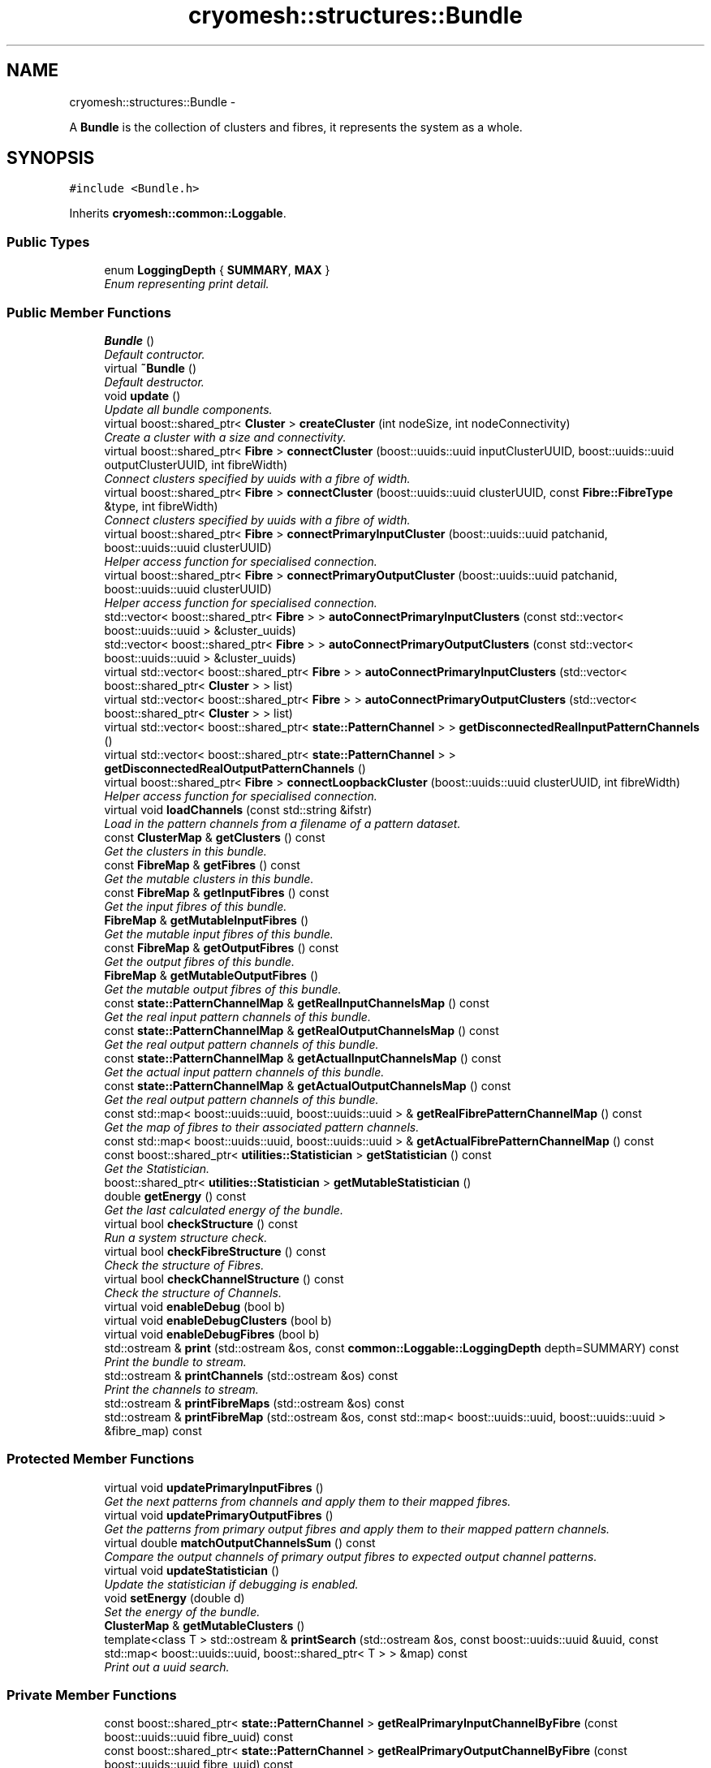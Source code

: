 .TH "cryomesh::structures::Bundle" 3 "Thu Jul 7 2011" "cryomesh" \" -*- nroff -*-
.ad l
.nh
.SH NAME
cryomesh::structures::Bundle \- 
.PP
A \fBBundle\fP is the collection of clusters and fibres, it represents the system as a whole.  

.SH SYNOPSIS
.br
.PP
.PP
\fC#include <Bundle.h>\fP
.PP
Inherits \fBcryomesh::common::Loggable\fP.
.SS "Public Types"

.in +1c
.ti -1c
.RI "enum \fBLoggingDepth\fP { \fBSUMMARY\fP, \fBMAX\fP }"
.br
.RI "\fIEnum representing print detail. \fP"
.in -1c
.SS "Public Member Functions"

.in +1c
.ti -1c
.RI "\fBBundle\fP ()"
.br
.RI "\fIDefault contructor. \fP"
.ti -1c
.RI "virtual \fB~Bundle\fP ()"
.br
.RI "\fIDefault destructor. \fP"
.ti -1c
.RI "void \fBupdate\fP ()"
.br
.RI "\fIUpdate all bundle components. \fP"
.ti -1c
.RI "virtual boost::shared_ptr< \fBCluster\fP > \fBcreateCluster\fP (int nodeSize, int nodeConnectivity)"
.br
.RI "\fICreate a cluster with a size and connectivity. \fP"
.ti -1c
.RI "virtual boost::shared_ptr< \fBFibre\fP > \fBconnectCluster\fP (boost::uuids::uuid inputClusterUUID, boost::uuids::uuid outputClusterUUID, int fibreWidth)"
.br
.RI "\fIConnect clusters specified by uuids with a fibre of width. \fP"
.ti -1c
.RI "virtual boost::shared_ptr< \fBFibre\fP > \fBconnectCluster\fP (boost::uuids::uuid clusterUUID, const \fBFibre::FibreType\fP &type, int fibreWidth)"
.br
.RI "\fIConnect clusters specified by uuids with a fibre of width. \fP"
.ti -1c
.RI "virtual boost::shared_ptr< \fBFibre\fP > \fBconnectPrimaryInputCluster\fP (boost::uuids::uuid patchanid, boost::uuids::uuid clusterUUID)"
.br
.RI "\fIHelper access function for specialised connection. \fP"
.ti -1c
.RI "virtual boost::shared_ptr< \fBFibre\fP > \fBconnectPrimaryOutputCluster\fP (boost::uuids::uuid patchanid, boost::uuids::uuid clusterUUID)"
.br
.RI "\fIHelper access function for specialised connection. \fP"
.ti -1c
.RI "std::vector< boost::shared_ptr< \fBFibre\fP > > \fBautoConnectPrimaryInputClusters\fP (const std::vector< boost::uuids::uuid > &cluster_uuids)"
.br
.ti -1c
.RI "std::vector< boost::shared_ptr< \fBFibre\fP > > \fBautoConnectPrimaryOutputClusters\fP (const std::vector< boost::uuids::uuid > &cluster_uuids)"
.br
.ti -1c
.RI "virtual std::vector< boost::shared_ptr< \fBFibre\fP > > \fBautoConnectPrimaryInputClusters\fP (std::vector< boost::shared_ptr< \fBCluster\fP > > list)"
.br
.ti -1c
.RI "virtual std::vector< boost::shared_ptr< \fBFibre\fP > > \fBautoConnectPrimaryOutputClusters\fP (std::vector< boost::shared_ptr< \fBCluster\fP > > list)"
.br
.ti -1c
.RI "virtual std::vector< boost::shared_ptr< \fBstate::PatternChannel\fP > > \fBgetDisconnectedRealInputPatternChannels\fP ()"
.br
.ti -1c
.RI "virtual std::vector< boost::shared_ptr< \fBstate::PatternChannel\fP > > \fBgetDisconnectedRealOutputPatternChannels\fP ()"
.br
.ti -1c
.RI "virtual boost::shared_ptr< \fBFibre\fP > \fBconnectLoopbackCluster\fP (boost::uuids::uuid clusterUUID, int fibreWidth)"
.br
.RI "\fIHelper access function for specialised connection. \fP"
.ti -1c
.RI "virtual void \fBloadChannels\fP (const std::string &ifstr)"
.br
.RI "\fILoad in the pattern channels from a filename of a pattern dataset. \fP"
.ti -1c
.RI "const \fBClusterMap\fP & \fBgetClusters\fP () const "
.br
.RI "\fIGet the clusters in this bundle. \fP"
.ti -1c
.RI "const \fBFibreMap\fP & \fBgetFibres\fP () const "
.br
.RI "\fIGet the mutable clusters in this bundle. \fP"
.ti -1c
.RI "const \fBFibreMap\fP & \fBgetInputFibres\fP () const "
.br
.RI "\fIGet the input fibres of this bundle. \fP"
.ti -1c
.RI "\fBFibreMap\fP & \fBgetMutableInputFibres\fP ()"
.br
.RI "\fIGet the mutable input fibres of this bundle. \fP"
.ti -1c
.RI "const \fBFibreMap\fP & \fBgetOutputFibres\fP () const "
.br
.RI "\fIGet the output fibres of this bundle. \fP"
.ti -1c
.RI "\fBFibreMap\fP & \fBgetMutableOutputFibres\fP ()"
.br
.RI "\fIGet the mutable output fibres of this bundle. \fP"
.ti -1c
.RI "const \fBstate::PatternChannelMap\fP & \fBgetRealInputChannelsMap\fP () const "
.br
.RI "\fIGet the real input pattern channels of this bundle. \fP"
.ti -1c
.RI "const \fBstate::PatternChannelMap\fP & \fBgetRealOutputChannelsMap\fP () const "
.br
.RI "\fIGet the real output pattern channels of this bundle. \fP"
.ti -1c
.RI "const \fBstate::PatternChannelMap\fP & \fBgetActualInputChannelsMap\fP () const "
.br
.RI "\fIGet the actual input pattern channels of this bundle. \fP"
.ti -1c
.RI "const \fBstate::PatternChannelMap\fP & \fBgetActualOutputChannelsMap\fP () const "
.br
.RI "\fIGet the real output pattern channels of this bundle. \fP"
.ti -1c
.RI "const std::map< boost::uuids::uuid, boost::uuids::uuid > & \fBgetRealFibrePatternChannelMap\fP () const "
.br
.RI "\fIGet the map of fibres to their associated pattern channels. \fP"
.ti -1c
.RI "const std::map< boost::uuids::uuid, boost::uuids::uuid > & \fBgetActualFibrePatternChannelMap\fP () const "
.br
.ti -1c
.RI "const boost::shared_ptr< \fButilities::Statistician\fP > \fBgetStatistician\fP () const "
.br
.RI "\fIGet the Statistician. \fP"
.ti -1c
.RI "boost::shared_ptr< \fButilities::Statistician\fP > \fBgetMutableStatistician\fP ()"
.br
.ti -1c
.RI "double \fBgetEnergy\fP () const "
.br
.RI "\fIGet the last calculated energy of the bundle. \fP"
.ti -1c
.RI "virtual bool \fBcheckStructure\fP () const "
.br
.RI "\fIRun a system structure check. \fP"
.ti -1c
.RI "virtual bool \fBcheckFibreStructure\fP () const "
.br
.RI "\fICheck the structure of Fibres. \fP"
.ti -1c
.RI "virtual bool \fBcheckChannelStructure\fP () const "
.br
.RI "\fICheck the structure of Channels. \fP"
.ti -1c
.RI "virtual void \fBenableDebug\fP (bool b)"
.br
.ti -1c
.RI "virtual void \fBenableDebugClusters\fP (bool b)"
.br
.ti -1c
.RI "virtual void \fBenableDebugFibres\fP (bool b)"
.br
.ti -1c
.RI "std::ostream & \fBprint\fP (std::ostream &os, const \fBcommon::Loggable::LoggingDepth\fP depth=SUMMARY) const "
.br
.RI "\fIPrint the bundle to stream. \fP"
.ti -1c
.RI "std::ostream & \fBprintChannels\fP (std::ostream &os) const "
.br
.RI "\fIPrint the channels to stream. \fP"
.ti -1c
.RI "std::ostream & \fBprintFibreMaps\fP (std::ostream &os) const "
.br
.ti -1c
.RI "std::ostream & \fBprintFibreMap\fP (std::ostream &os, const std::map< boost::uuids::uuid, boost::uuids::uuid > &fibre_map) const "
.br
.in -1c
.SS "Protected Member Functions"

.in +1c
.ti -1c
.RI "virtual void \fBupdatePrimaryInputFibres\fP ()"
.br
.RI "\fIGet the next patterns from channels and apply them to their mapped fibres. \fP"
.ti -1c
.RI "virtual void \fBupdatePrimaryOutputFibres\fP ()"
.br
.RI "\fIGet the patterns from primary output fibres and apply them to their mapped pattern channels. \fP"
.ti -1c
.RI "virtual double \fBmatchOutputChannelsSum\fP () const "
.br
.RI "\fICompare the output channels of primary output fibres to expected output channel patterns. \fP"
.ti -1c
.RI "virtual void \fBupdateStatistician\fP ()"
.br
.RI "\fIUpdate the statistician if debugging is enabled. \fP"
.ti -1c
.RI "void \fBsetEnergy\fP (double d)"
.br
.RI "\fISet the energy of the bundle. \fP"
.ti -1c
.RI "\fBClusterMap\fP & \fBgetMutableClusters\fP ()"
.br
.ti -1c
.RI "template<class T > std::ostream & \fBprintSearch\fP (std::ostream &os, const boost::uuids::uuid &uuid, const std::map< boost::uuids::uuid, boost::shared_ptr< T > > &map) const "
.br
.RI "\fIPrint out a uuid search. \fP"
.in -1c
.SS "Private Member Functions"

.in +1c
.ti -1c
.RI "const boost::shared_ptr< \fBstate::PatternChannel\fP > \fBgetRealPrimaryInputChannelByFibre\fP (const boost::uuids::uuid fibre_uuid) const "
.br
.ti -1c
.RI "const boost::shared_ptr< \fBstate::PatternChannel\fP > \fBgetRealPrimaryOutputChannelByFibre\fP (const boost::uuids::uuid fibre_uuid) const "
.br
.ti -1c
.RI "const boost::shared_ptr< \fBstate::PatternChannel\fP > \fBgetActualPrimaryInputChannelByFibre\fP (const boost::uuids::uuid fibre_uuid) const "
.br
.ti -1c
.RI "const boost::shared_ptr< \fBstate::PatternChannel\fP > \fBgetActualPrimaryOutputChannelByFibre\fP (const boost::uuids::uuid fibre_uuid) const "
.br
.ti -1c
.RI "const boost::shared_ptr< \fBFibre\fP > \fBgetPrimaryInputFibreByRealChannel\fP (const boost::uuids::uuid pattern_channel_uuid) const "
.br
.RI "\fIHelper method to take a uuid and find its correspondingly mapped object Take an input PatternChannel uuid and find the input \fBFibre\fP its mapped to. \fP"
.ti -1c
.RI "const boost::shared_ptr< \fBFibre\fP > \fBgetPrimaryOutputFibreByRealChannel\fP (const boost::uuids::uuid pattern_channel_uuid) const "
.br
.RI "\fIHelper method to take a uuid and find its correspondingly mapped object Take an output PatternChannel uuid and find the output \fBFibre\fP its mapped to. \fP"
.ti -1c
.RI "const boost::shared_ptr< \fBFibre\fP > \fBgetPrimaryInputFibreByActualChannel\fP (const boost::uuids::uuid pattern_channel_uuid) const "
.br
.ti -1c
.RI "const boost::shared_ptr< \fBFibre\fP > \fBgetPrimaryOutputFibreByActualChannel\fP (const boost::uuids::uuid pattern_channel_uuid) const "
.br
.ti -1c
.RI "const boost::shared_ptr< \fBFibre\fP > \fBgetPrimaryFibreByChannel\fP (const boost::uuids::uuid id, const \fBFibreMap\fP &map, const std::map< boost::uuids::uuid, boost::uuids::uuid > &fibrepattern_channelmap) const "
.br
.RI "\fIHelper method to take a uuid and find its correspondingly mapped object Take an channel uuid and find the \fBFibre\fP its mapped to inside the supplied map. \fP"
.ti -1c
.RI "const boost::shared_ptr< \fBstate::PatternChannel\fP > \fBgetPrimaryChannelByFibre\fP (const boost::uuids::uuid id, const \fBstate::PatternChannelMap\fP &map, const std::map< boost::uuids::uuid, boost::uuids::uuid > &fibrepattern_channelmap) const "
.br
.RI "\fIHelper method to take a uuid and find its correspondingly mapped object Take an \fBFibre\fP uuid and find the PatternChannel its mapped to inside the supplied map. \fP"
.in -1c
.SS "Private Attributes"

.in +1c
.ti -1c
.RI "\fBClusterMap\fP \fBclusters\fP"
.br
.ti -1c
.RI "\fBFibreMap\fP \fBfibres\fP"
.br
.ti -1c
.RI "\fBstate::PatternChannelMap\fP \fBrealInputChannelsMap\fP"
.br
.ti -1c
.RI "\fBstate::PatternChannelMap\fP \fBrealOutputChannelsMap\fP"
.br
.ti -1c
.RI "\fBstate::PatternChannelMap\fP \fBactualInputChannelsMap\fP"
.br
.ti -1c
.RI "\fBstate::PatternChannelMap\fP \fBactualOutputChannelsMap\fP"
.br
.ti -1c
.RI "\fBFibreMap\fP \fBinputFibres\fP"
.br
.ti -1c
.RI "\fBFibreMap\fP \fBoutputFibres\fP"
.br
.ti -1c
.RI "boost::shared_ptr< \fButilities::Statistician\fP > \fBstatistician\fP"
.br
.RI "\fIStatistics object to generate useful info on the bundle. \fP"
.ti -1c
.RI "double \fBenergy\fP"
.br
.RI "\fILast energy calculation of the output channel matching. \fP"
.ti -1c
.RI "std::map< boost::uuids::uuid, boost::uuids::uuid > \fBrealFibrePatternChannelMap\fP"
.br
.ti -1c
.RI "std::map< boost::uuids::uuid, boost::uuids::uuid > \fBactualFibrePatternChannelMap\fP"
.br
.in -1c
.SS "Friends"

.in +1c
.ti -1c
.RI "std::ostream & \fBoperator<<\fP (std::ostream &os, const \fBBundle\fP &obj)"
.br
.RI "\fITo stream operator. \fP"
.in -1c
.SH "Detailed Description"
.PP 
A \fBBundle\fP is the collection of clusters and fibres, it represents the system as a whole. 
.PP
Definition at line 29 of file Bundle.h.
.SH "Member Enumeration Documentation"
.PP 
.SS "enum \fBcryomesh::common::Loggable::LoggingDepth\fP\fC [inherited]\fP"
.PP
Enum representing print detail. 
.PP
\fBEnumerator: \fP
.in +1c
.TP
\fB\fISUMMARY \fP\fP
.TP
\fB\fIMAX \fP\fP

.PP
Definition at line 23 of file Loggable.h.
.SH "Constructor & Destructor Documentation"
.PP 
.SS "cryomesh::structures::Bundle::Bundle ()"
.PP
Default contructor. 
.PP
Definition at line 19 of file Bundle.cpp.
.SS "cryomesh::structures::Bundle::~Bundle ()\fC [virtual]\fP"
.PP
Default destructor. 
.PP
Definition at line 25 of file Bundle.cpp.
.SH "Member Function Documentation"
.PP 
.SS "std::vector< boost::shared_ptr< \fBFibre\fP > > cryomesh::structures::Bundle::autoConnectPrimaryInputClusters (const std::vector< boost::uuids::uuid > &cluster_uuids)"
.PP
Definition at line 206 of file Bundle.cpp.
.PP
References getMutableClusters().
.SS "std::vector< boost::shared_ptr< \fBFibre\fP > > cryomesh::structures::Bundle::autoConnectPrimaryInputClusters (std::vector< boost::shared_ptr< \fBCluster\fP > >list)\fC [virtual]\fP"
.PP
Definition at line 254 of file Bundle.cpp.
.PP
References connectPrimaryInputCluster(), and getDisconnectedRealInputPatternChannels().
.SS "std::vector< boost::shared_ptr< \fBFibre\fP > > cryomesh::structures::Bundle::autoConnectPrimaryOutputClusters (const std::vector< boost::uuids::uuid > &cluster_uuids)"
.PP
Definition at line 231 of file Bundle.cpp.
.PP
References getMutableClusters().
.SS "std::vector< boost::shared_ptr< \fBFibre\fP > > cryomesh::structures::Bundle::autoConnectPrimaryOutputClusters (std::vector< boost::shared_ptr< \fBCluster\fP > >list)\fC [virtual]\fP"
.PP
Definition at line 300 of file Bundle.cpp.
.PP
References connectPrimaryOutputCluster(), and getDisconnectedRealOutputPatternChannels().
.SS "bool cryomesh::structures::Bundle::checkChannelStructure () const\fC [virtual]\fP"
.PP
Check the structure of Channels. \fBReturns:\fP
.RS 4
bool True if structure tests pass, false otherwise 
.RE
.PP

.PP
Definition at line 557 of file Bundle.cpp.
.SS "bool cryomesh::structures::Bundle::checkFibreStructure () const\fC [virtual]\fP"
.PP
Check the structure of Fibres. \fBReturns:\fP
.RS 4
bool True if structure tests pass, false otherwise 
.RE
.PP

.PP
Definition at line 476 of file Bundle.cpp.
.SS "bool cryomesh::structures::Bundle::checkStructure () const\fC [virtual]\fP"
.PP
Run a system structure check. \fBReturns:\fP
.RS 4
bool True if system passes all tests, false otherwise 
.RE
.PP

.PP
Definition at line 560 of file Bundle.cpp.
.SS "boost::shared_ptr< \fBFibre\fP > cryomesh::structures::Bundle::connectCluster (boost::uuids::uuidclusterUUID, const \fBFibre::FibreType\fP &type, intfibreWidth)\fC [virtual]\fP"
.PP
Connect clusters specified by uuids with a fibre of width. \fBParameters:\fP
.RS 4
\fIboost::uuids::uuid\fP clusterUUID UUID of cluster to connect to fibre 
.br
\fIconst\fP \fBFibre::FibreType\fP & type Type of fibre connection to make 
.br
\fIint\fP width Width of fibre to create
.RE
.PP
\fBReturns:\fP
.RS 4
The new fibre created, possible null 
.RE
.PP

.PP
Definition at line 78 of file Bundle.cpp.
.PP
References clusters, fibres, inputFibres, cryomesh::structures::Fibre::LoopbackFibre, outputFibres, cryomesh::structures::Fibre::PrimaryInputFibre, and cryomesh::structures::Fibre::PrimaryOutputFibre.
.SS "boost::shared_ptr< \fBFibre\fP > cryomesh::structures::Bundle::connectCluster (boost::uuids::uuidinputClusterUUID, boost::uuids::uuidoutputClusterUUID, intfibreWidth)\fC [virtual]\fP"
.PP
Connect clusters specified by uuids with a fibre of width. \fBParameters:\fP
.RS 4
\fIboost::uuids::uuid\fP inputClusterUUID UUID of input cluster 
.br
\fIboost::uuids::uuid\fP outputClusterUUID UUID of output cluster 
.br
\fIint\fP width Width of fibre to create
.RE
.PP
\fBReturns:\fP
.RS 4
The new fibre created, possible null 
.RE
.PP

.PP
Definition at line 61 of file Bundle.cpp.
.PP
References clusters, and fibres.
.PP
Referenced by connectPrimaryInputCluster(), and connectPrimaryOutputCluster().
.SS "boost::shared_ptr< \fBFibre\fP > cryomesh::structures::Bundle::connectLoopbackCluster (boost::uuids::uuidclusterUUID, intfibreWidth)\fC [virtual]\fP"
.PP
Helper access function for specialised connection. \fBParameters:\fP
.RS 4
\fIconst\fP \fBFibre::FibreType\fP & type Type of fibre connection to make 
.br
\fIint\fP width Width of fibre to create
.RE
.PP
\fBReturns:\fP
.RS 4
The new fibre created, possible null 
.RE
.PP

.PP
Definition at line 391 of file Bundle.cpp.
.SS "boost::shared_ptr< \fBFibre\fP > cryomesh::structures::Bundle::connectPrimaryInputCluster (boost::uuids::uuidpatchanid, boost::uuids::uuidclusterUUID)\fC [virtual]\fP"
.PP
Helper access function for specialised connection. \fBParameters:\fP
.RS 4
\fIboost::uuids::uuid\fP PatternChannel to map the fibre to 
.br
\fIconst\fP \fBFibre::FibreType\fP & type Type of fibre connection to make
.RE
.PP
\fBReturns:\fP
.RS 4
The new fibre created, possible null 
.RE
.PP

.PP
Definition at line 110 of file Bundle.cpp.
.PP
References actualFibrePatternChannelMap, actualInputChannelsMap, connectCluster(), cryomesh::state::PatternChannel::Input, cryomesh::structures::Fibre::PrimaryInputFibre, realFibrePatternChannelMap, and realInputChannelsMap.
.PP
Referenced by autoConnectPrimaryInputClusters().
.SS "boost::shared_ptr< \fBFibre\fP > cryomesh::structures::Bundle::connectPrimaryOutputCluster (boost::uuids::uuidpatchanid, boost::uuids::uuidclusterUUID)\fC [virtual]\fP"
.PP
Helper access function for specialised connection. \fBParameters:\fP
.RS 4
\fIboost::uuids::uuid\fP PatternChannel to map the fibre to 
.br
\fIconst\fP \fBFibre::FibreType\fP & type Type of fibre connection to make
.RE
.PP
\fBReturns:\fP
.RS 4
The new fibre created, possible null 
.RE
.PP

.PP
Definition at line 157 of file Bundle.cpp.
.PP
References actualFibrePatternChannelMap, actualOutputChannelsMap, connectCluster(), cryomesh::state::PatternChannel::Output, cryomesh::structures::Fibre::PrimaryOutputFibre, realFibrePatternChannelMap, and realOutputChannelsMap.
.PP
Referenced by autoConnectPrimaryOutputClusters().
.SS "boost::shared_ptr< \fBCluster\fP > cryomesh::structures::Bundle::createCluster (intnodeSize, intnodeConnectivity)\fC [virtual]\fP"
.PP
Create a cluster with a size and connectivity. \fBParameters:\fP
.RS 4
\fIint\fP The number of nodes to create 
.br
\fIint\fP The connectivity of the nodes
.RE
.PP
\fBReturns:\fP
.RS 4
boost::shared_ptr<Cluster> The cluster that was created 
.RE
.PP

.PP
Definition at line 55 of file Bundle.cpp.
.SS "void cryomesh::structures::Bundle::enableDebug (boolb)\fC [virtual]\fP"
.PP
Definition at line 411 of file Bundle.cpp.
.SS "void cryomesh::structures::Bundle::enableDebugClusters (boolb)\fC [virtual]\fP"
.PP
Definition at line 416 of file Bundle.cpp.
.SS "void cryomesh::structures::Bundle::enableDebugFibres (boolb)\fC [virtual]\fP"
.PP
Definition at line 419 of file Bundle.cpp.
.SS "const std::map< boost::uuids::uuid, boost::uuids::uuid > & cryomesh::structures::Bundle::getActualFibrePatternChannelMap () const"
.PP
Definition at line 462 of file Bundle.cpp.
.SS "const \fBstate::PatternChannelMap\fP & cryomesh::structures::Bundle::getActualInputChannelsMap () const"
.PP
Get the actual input pattern channels of this bundle. \fBReturns:\fP
.RS 4
PatternChannelMap The map of actual input pattern channels of this bundle 
.RE
.PP

.PP
Definition at line 452 of file Bundle.cpp.
.SS "const \fBstate::PatternChannelMap\fP & cryomesh::structures::Bundle::getActualOutputChannelsMap () const"
.PP
Get the real output pattern channels of this bundle. \fBReturns:\fP
.RS 4
PatternChannelMap The map of actual output pattern channels of this bundle 
.RE
.PP

.PP
Definition at line 455 of file Bundle.cpp.
.SS "const boost::shared_ptr< \fBstate::PatternChannel\fP > cryomesh::structures::Bundle::getActualPrimaryInputChannelByFibre (const boost::uuids::uuidfibre_uuid) const\fC [private]\fP"
.PP
Definition at line 702 of file Bundle.cpp.
.PP
References actualFibrePatternChannelMap, actualInputChannelsMap, and getPrimaryChannelByFibre().
.PP
Referenced by updatePrimaryInputFibres().
.SS "const boost::shared_ptr< \fBstate::PatternChannel\fP > cryomesh::structures::Bundle::getActualPrimaryOutputChannelByFibre (const boost::uuids::uuidfibre_uuid) const\fC [private]\fP"
.PP
Definition at line 706 of file Bundle.cpp.
.PP
References actualFibrePatternChannelMap, actualOutputChannelsMap, and getPrimaryChannelByFibre().
.PP
Referenced by matchOutputChannelsSum(), and updatePrimaryOutputFibres().
.SS "const \fBClusterMap\fP & cryomesh::structures::Bundle::getClusters () const"
.PP
Get the clusters in this bundle. \fBReturns:\fP
.RS 4
\fBClusterMap\fP The map of clusters in this bundle 
.RE
.PP

.PP
Definition at line 407 of file Bundle.cpp.
.SS "std::vector< boost::shared_ptr< \fBstate::PatternChannel\fP > > cryomesh::structures::Bundle::getDisconnectedRealInputPatternChannels ()\fC [virtual]\fP"
.PP
Definition at line 341 of file Bundle.cpp.
.PP
References getPrimaryInputFibreByRealChannel().
.PP
Referenced by autoConnectPrimaryInputClusters().
.SS "std::vector< boost::shared_ptr< \fBstate::PatternChannel\fP > > cryomesh::structures::Bundle::getDisconnectedRealOutputPatternChannels ()\fC [virtual]\fP"
.PP
Definition at line 367 of file Bundle.cpp.
.PP
References getPrimaryOutputFibreByRealChannel().
.PP
Referenced by autoConnectPrimaryOutputClusters().
.SS "double cryomesh::structures::Bundle::getEnergy () const"
.PP
Get the last calculated energy of the bundle. \fBReturns:\fP
.RS 4
double The last calculated energy 
.RE
.PP

.PP
Definition at line 469 of file Bundle.cpp.
.SS "const \fBFibreMap\fP & cryomesh::structures::Bundle::getFibres () const"
.PP
Get the mutable clusters in this bundle. \fBReturns:\fP
.RS 4
\fBClusterMap\fP The mutable map of clusters in this bundle 
.RE
.PP

.PP
Definition at line 426 of file Bundle.cpp.
.SS "const \fBFibreMap\fP & cryomesh::structures::Bundle::getInputFibres () const"
.PP
Get the input fibres of this bundle. \fBReturns:\fP
.RS 4
\fBFibreMap\fP The map of input fibres of this bundle 
.RE
.PP

.PP
Definition at line 430 of file Bundle.cpp.
.SS "\fBClusterMap\fP & cryomesh::structures::Bundle::getMutableClusters ()\fC [protected]\fP"
.PP
Definition at line 423 of file Bundle.cpp.
.PP
Referenced by autoConnectPrimaryInputClusters(), and autoConnectPrimaryOutputClusters().
.SS "\fBFibreMap\fP & cryomesh::structures::Bundle::getMutableInputFibres ()"
.PP
Get the mutable input fibres of this bundle. \fBReturns:\fP
.RS 4
\fBFibreMap\fP The map of mutable input fibres of this bundle 
.RE
.PP

.PP
Definition at line 434 of file Bundle.cpp.
.SS "\fBFibreMap\fP & cryomesh::structures::Bundle::getMutableOutputFibres ()"
.PP
Get the mutable output fibres of this bundle. \fBReturns:\fP
.RS 4
\fBFibreMap\fP The map of mutable output fibres of this bundle 
.RE
.PP

.PP
Definition at line 442 of file Bundle.cpp.
.SS "boost::shared_ptr< \fButilities::Statistician\fP > cryomesh::structures::Bundle::getMutableStatistician ()"
.PP
Definition at line 472 of file Bundle.cpp.
.SS "const \fBFibreMap\fP & cryomesh::structures::Bundle::getOutputFibres () const"
.PP
Get the output fibres of this bundle. \fBReturns:\fP
.RS 4
\fBFibreMap\fP The map of output fibres of this bundle 
.RE
.PP

.PP
Definition at line 438 of file Bundle.cpp.
.SS "const boost::shared_ptr< \fBstate::PatternChannel\fP > cryomesh::structures::Bundle::getPrimaryChannelByFibre (const boost::uuids::uuidid, const \fBstate::PatternChannelMap\fP &map, const std::map< boost::uuids::uuid, boost::uuids::uuid > &fibrepattern_channelmap) const\fC [private]\fP"
.PP
Helper method to take a uuid and find its correspondingly mapped object Take an \fBFibre\fP uuid and find the PatternChannel its mapped to inside the supplied map. \fBParameters:\fP
.RS 4
\fIboost::uuids::uuid\fP The uuid of the \fBFibre\fP 
.br
\fIPatternChannelMap\fP The map to search for a mapping from
.RE
.PP
\fBReturns:\fP
.RS 4
boost::shared_ptr<PatternChannel> The PatternChannel object the \fBFibre\fP with this uuid is mapped to, null if not found 
.RE
.PP

.PP
Definition at line 776 of file Bundle.cpp.
.PP
Referenced by getActualPrimaryInputChannelByFibre(), getActualPrimaryOutputChannelByFibre(), getRealPrimaryInputChannelByFibre(), and getRealPrimaryOutputChannelByFibre().
.SS "const boost::shared_ptr< \fBFibre\fP > cryomesh::structures::Bundle::getPrimaryFibreByChannel (const boost::uuids::uuidid, const \fBFibreMap\fP &map, const std::map< boost::uuids::uuid, boost::uuids::uuid > &fibrepattern_channelmap) const\fC [private]\fP"
.PP
Helper method to take a uuid and find its correspondingly mapped object Take an channel uuid and find the \fBFibre\fP its mapped to inside the supplied map. \fBParameters:\fP
.RS 4
\fIboost::uuids::uuid\fP The uuid of the PatternChannel 
.br
\fI\fBFibreMap\fP\fP The map to search for a mapping from
.RE
.PP
\fBReturns:\fP
.RS 4
boost::shared_ptr<Fibre> The \fBFibre\fP object the PatternChannel with this uuid is mapped to, null if not found 
.RE
.PP

.PP
Definition at line 725 of file Bundle.cpp.
.PP
Referenced by getPrimaryInputFibreByActualChannel(), and getPrimaryOutputFibreByActualChannel().
.SS "const boost::shared_ptr< \fBFibre\fP > cryomesh::structures::Bundle::getPrimaryInputFibreByActualChannel (const boost::uuids::uuidpattern_channel_uuid) const\fC [private]\fP"
.PP
Definition at line 717 of file Bundle.cpp.
.PP
References actualFibrePatternChannelMap, getPrimaryFibreByChannel(), and inputFibres.
.SS "const boost::shared_ptr< \fBFibre\fP > cryomesh::structures::Bundle::getPrimaryInputFibreByRealChannel (const boost::uuids::uuidpattern_channel_uuid) const\fC [private]\fP"
.PP
Helper method to take a uuid and find its correspondingly mapped object Take an input PatternChannel uuid and find the input \fBFibre\fP its mapped to. \fBParameters:\fP
.RS 4
\fIboost::uuids::uuid\fP The uuid of the input PatternChannel
.RE
.PP
\fBReturns:\fP
.RS 4
boost::shared_ptr<Fibre> The input \fBFibre\fP object the input PatternChannel with this uuid is mapped to, null if not found 
.RE
.PP

.PP
Definition at line 711 of file Bundle.cpp.
.PP
Referenced by getDisconnectedRealInputPatternChannels(), and updatePrimaryInputFibres().
.SS "const boost::shared_ptr< \fBFibre\fP > cryomesh::structures::Bundle::getPrimaryOutputFibreByActualChannel (const boost::uuids::uuidpattern_channel_uuid) const\fC [private]\fP"
.PP
Definition at line 721 of file Bundle.cpp.
.PP
References actualFibrePatternChannelMap, getPrimaryFibreByChannel(), and outputFibres.
.SS "const boost::shared_ptr< \fBFibre\fP > cryomesh::structures::Bundle::getPrimaryOutputFibreByRealChannel (const boost::uuids::uuidpattern_channel_uuid) const\fC [private]\fP"
.PP
Helper method to take a uuid and find its correspondingly mapped object Take an output PatternChannel uuid and find the output \fBFibre\fP its mapped to. \fBParameters:\fP
.RS 4
\fIboost::uuids::uuid\fP The uuid of the output PatternChannel
.RE
.PP
\fBReturns:\fP
.RS 4
boost::shared_ptr<Fibre> The output \fBFibre\fP object the output PatternChannel with this uuid is mapped to, null if not found 
.RE
.PP

.PP
Definition at line 714 of file Bundle.cpp.
.PP
Referenced by getDisconnectedRealOutputPatternChannels().
.SS "const std::map< boost::uuids::uuid, boost::uuids::uuid > & cryomesh::structures::Bundle::getRealFibrePatternChannelMap () const"
.PP
Get the map of fibres to their associated pattern channels. \fBReturns:\fP
.RS 4
std::map<boost::uuids::uuid, boost::uuids::uuid> The map of fibres to their associated pattern channels 
.RE
.PP

.PP
Definition at line 459 of file Bundle.cpp.
.SS "const \fBstate::PatternChannelMap\fP & cryomesh::structures::Bundle::getRealInputChannelsMap () const"
.PP
Get the real input pattern channels of this bundle. \fBReturns:\fP
.RS 4
PatternChannelMap The map of real input pattern channels of this bundle 
.RE
.PP

.PP
Definition at line 446 of file Bundle.cpp.
.SS "const \fBstate::PatternChannelMap\fP & cryomesh::structures::Bundle::getRealOutputChannelsMap () const"
.PP
Get the real output pattern channels of this bundle. \fBReturns:\fP
.RS 4
PatternChannelMap The map of real output pattern channels of this bundle 
.RE
.PP

.PP
Definition at line 449 of file Bundle.cpp.
.SS "const boost::shared_ptr< \fBstate::PatternChannel\fP > cryomesh::structures::Bundle::getRealPrimaryInputChannelByFibre (const boost::uuids::uuidfibre_uuid) const\fC [private]\fP"
.PP
Definition at line 694 of file Bundle.cpp.
.PP
References getPrimaryChannelByFibre(), realFibrePatternChannelMap, and realInputChannelsMap.
.SS "const boost::shared_ptr< \fBstate::PatternChannel\fP > cryomesh::structures::Bundle::getRealPrimaryOutputChannelByFibre (const boost::uuids::uuidfibre_uuid) const\fC [private]\fP"
.PP
Definition at line 698 of file Bundle.cpp.
.PP
References getPrimaryChannelByFibre(), realFibrePatternChannelMap, and realOutputChannelsMap.
.PP
Referenced by matchOutputChannelsSum().
.SS "const boost::shared_ptr< \fButilities::Statistician\fP > cryomesh::structures::Bundle::getStatistician () const"
.PP
Get the Statistician. \fBReturns:\fP
.RS 4
boost::shared_ptr< Statistician > The current statistician, null pointer if we dont have one 
.RE
.PP

.PP
Definition at line 465 of file Bundle.cpp.
.SS "void cryomesh::structures::Bundle::loadChannels (const std::string &ifstr)\fC [virtual]\fP"
.PP
Load in the pattern channels from a filename of a pattern dataset. \fBParameters:\fP
.RS 4
\fIstd::string\fP The full path filename of the pattern data set 
.RE
.PP

.PP
Definition at line 395 of file Bundle.cpp.
.SS "double cryomesh::structures::Bundle::matchOutputChannelsSum () const\fC [protected, virtual]\fP"
.PP
Compare the output channels of primary output fibres to expected output channel patterns. \fBReturns:\fP
.RS 4
double The double represesenting the accumulated 'energy' of all matches 
.RE
.PP

.PP
Definition at line 643 of file Bundle.cpp.
.PP
References getActualPrimaryOutputChannelByFibre(), and getRealPrimaryOutputChannelByFibre().
.SS "std::ostream & cryomesh::structures::Bundle::print (std::ostream &os, const \fBcommon::Loggable::LoggingDepth\fPdepth = \fCSUMMARY\fP) const"
.PP
Print the bundle to stream. 
.PP
Reimplemented from \fBcryomesh::common::Loggable\fP.
.PP
Definition at line 825 of file Bundle.cpp.
.SS "std::ostream & cryomesh::structures::Bundle::printChannels (std::ostream &os) const"
.PP
Print the channels to stream. 
.PP
Definition at line 857 of file Bundle.cpp.
.PP
References realInputChannelsMap.
.SS "std::ostream & cryomesh::structures::Bundle::printFibreMap (std::ostream &os, const std::map< boost::uuids::uuid, boost::uuids::uuid > &fibre_map) const"
.PP
Definition at line 948 of file Bundle.cpp.
.SS "std::ostream & cryomesh::structures::Bundle::printFibreMaps (std::ostream &os) const"
.PP
Definition at line 939 of file Bundle.cpp.
.SS "template<class T > std::ostream & cryomesh::structures::Bundle::printSearch (std::ostream &os, const boost::uuids::uuid &uuid, const std::map< boost::uuids::uuid, boost::shared_ptr< T > > &map) const\fC [protected]\fP"
.PP
Print out a uuid search. 
.PP
Definition at line 803 of file Bundle.cpp.
.SS "void cryomesh::structures::Bundle::setEnergy (doubled)\fC [protected]\fP"
.PP
Set the energy of the bundle. \fBParameters:\fP
.RS 4
\fIdouble\fP The energy to set 
.RE
.PP

.PP
Definition at line 677 of file Bundle.cpp.
.SS "void cryomesh::structures::Bundle::update ()"
.PP
Update all bundle components. 
.PP
Definition at line 28 of file Bundle.cpp.
.SS "void cryomesh::structures::Bundle::updatePrimaryInputFibres ()\fC [protected, virtual]\fP"
.PP
Get the next patterns from channels and apply them to their mapped fibres. 
.PP
Definition at line 567 of file Bundle.cpp.
.PP
References getActualPrimaryInputChannelByFibre(), and getPrimaryInputFibreByRealChannel().
.SS "void cryomesh::structures::Bundle::updatePrimaryOutputFibres ()\fC [protected, virtual]\fP"
.PP
Get the patterns from primary output fibres and apply them to their mapped pattern channels. 
.PP
Definition at line 613 of file Bundle.cpp.
.PP
References getActualPrimaryOutputChannelByFibre(), and outputFibres.
.SS "void cryomesh::structures::Bundle::updateStatistician ()\fC [protected, virtual]\fP"
.PP
Update the statistician if debugging is enabled. 
.PP
Definition at line 681 of file Bundle.cpp.
.PP
References statistician.
.SH "Friends And Related Function Documentation"
.PP 
.SS "std::ostream& operator<< (std::ostream &os, const \fBBundle\fP &obj)\fC [friend]\fP"
.PP
To stream operator. \fBParameters:\fP
.RS 4
\fIstd::ostream\fP & os The output stream 
.br
\fIconst\fP \fBBundle\fP & obj The object to stream
.RE
.PP
\fBReturns:\fP
.RS 4
std::ostream & The output stream 
.RE
.PP

.PP
Definition at line 962 of file Bundle.cpp.
.SH "Member Data Documentation"
.PP 
.SS "std::map<boost::uuids::uuid, boost::uuids::uuid> \fBcryomesh::structures::Bundle::actualFibrePatternChannelMap\fP\fC [private]\fP"
.PP
Definition at line 431 of file Bundle.h.
.PP
Referenced by connectPrimaryInputCluster(), connectPrimaryOutputCluster(), getActualPrimaryInputChannelByFibre(), getActualPrimaryOutputChannelByFibre(), getPrimaryInputFibreByActualChannel(), and getPrimaryOutputFibreByActualChannel().
.SS "\fBstate::PatternChannelMap\fP \fBcryomesh::structures::Bundle::actualInputChannelsMap\fP\fC [private]\fP"
.PP
Definition at line 386 of file Bundle.h.
.PP
Referenced by connectPrimaryInputCluster(), and getActualPrimaryInputChannelByFibre().
.SS "\fBstate::PatternChannelMap\fP \fBcryomesh::structures::Bundle::actualOutputChannelsMap\fP\fC [private]\fP"
.PP
Definition at line 393 of file Bundle.h.
.PP
Referenced by connectPrimaryOutputCluster(), and getActualPrimaryOutputChannelByFibre().
.SS "\fBClusterMap\fP \fBcryomesh::structures::Bundle::clusters\fP\fC [private]\fP"
.PP
Definition at line 358 of file Bundle.h.
.PP
Referenced by connectCluster().
.SS "double \fBcryomesh::structures::Bundle::energy\fP\fC [private]\fP"
.PP
Last energy calculation of the output channel matching. 
.PP
Definition at line 417 of file Bundle.h.
.SS "\fBFibreMap\fP \fBcryomesh::structures::Bundle::fibres\fP\fC [private]\fP"
.PP
Definition at line 365 of file Bundle.h.
.PP
Referenced by connectCluster().
.SS "\fBFibreMap\fP \fBcryomesh::structures::Bundle::inputFibres\fP\fC [private]\fP"
.PP
Definition at line 400 of file Bundle.h.
.PP
Referenced by connectCluster(), and getPrimaryInputFibreByActualChannel().
.SS "\fBFibreMap\fP \fBcryomesh::structures::Bundle::outputFibres\fP\fC [private]\fP"
.PP
Definition at line 407 of file Bundle.h.
.PP
Referenced by connectCluster(), getPrimaryOutputFibreByActualChannel(), and updatePrimaryOutputFibres().
.SS "std::map<boost::uuids::uuid, boost::uuids::uuid> \fBcryomesh::structures::Bundle::realFibrePatternChannelMap\fP\fC [private]\fP"
.PP
Definition at line 424 of file Bundle.h.
.PP
Referenced by connectPrimaryInputCluster(), connectPrimaryOutputCluster(), getRealPrimaryInputChannelByFibre(), and getRealPrimaryOutputChannelByFibre().
.SS "\fBstate::PatternChannelMap\fP \fBcryomesh::structures::Bundle::realInputChannelsMap\fP\fC [private]\fP"
.PP
Definition at line 372 of file Bundle.h.
.PP
Referenced by connectPrimaryInputCluster(), getRealPrimaryInputChannelByFibre(), and printChannels().
.SS "\fBstate::PatternChannelMap\fP \fBcryomesh::structures::Bundle::realOutputChannelsMap\fP\fC [private]\fP"
.PP
Definition at line 379 of file Bundle.h.
.PP
Referenced by connectPrimaryOutputCluster(), and getRealPrimaryOutputChannelByFibre().
.SS "boost::shared_ptr<\fButilities::Statistician\fP> \fBcryomesh::structures::Bundle::statistician\fP\fC [private]\fP"
.PP
Statistics object to generate useful info on the bundle. 
.PP
Definition at line 412 of file Bundle.h.
.PP
Referenced by updateStatistician().

.SH "Author"
.PP 
Generated automatically by Doxygen for cryomesh from the source code.
